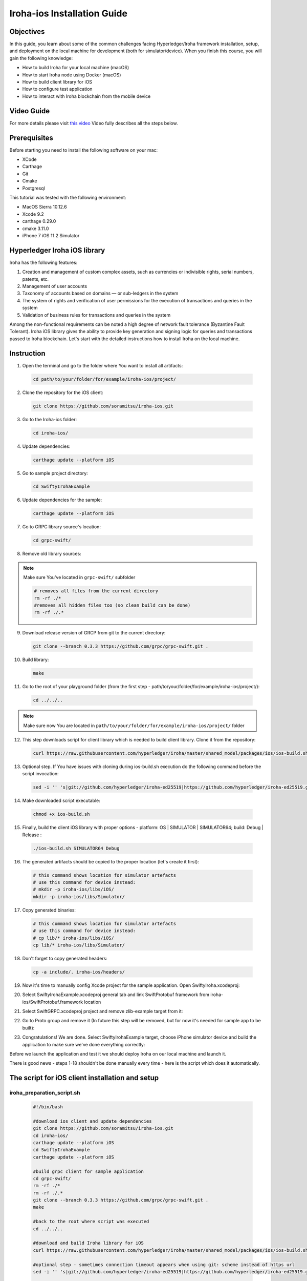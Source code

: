 Iroha-ios Installation Guide
----------------------------

Objectives
^^^^^^^^^^

In this guide, you learn about some of the common challenges facing Hyperledger/Iroha framework installation, setup, and deployment on the local machine for development (both for simulator/device).
When you finish this course, you will gain the following knowledge:

-	How to build Iroha for your local machine (macOS)
-	How to start Iroha node using Docker (macOS)
-	How to build client library for iOS
-	How to configure test application
-	How to interact with Iroha blockchain from the mobile device

Video Guide
^^^^^^^^^^^

For more details please visit  `this video <https://www.youtube.com/watch?v=sjuK3I1I080&feature=youtu.be>`_
Video fully describes all the steps below.

Prerequisites
^^^^^^^^^^^^^

Before starting you need to install the following software on your mac:

-	XCode
-	Carthage
-	Git
-	Cmake
-	Postgresql

This tutorial was tested with the following environment:

-	MacOS Sierra 10.12.6
-	Xcode 9.2
-	carthage 0.29.0
-	cmake 3.11.0
-	iPhone 7 iOS 11.2 Simulator
 
Hyperledger Iroha iOS library
^^^^^^^^^^^^^^^^^^^^^^^^^^^^^

Iroha has the following features:

1.	Creation and management of custom complex assets, such as currencies or indivisible rights, serial numbers, patents, etc.
2.	Management of user accounts
3.	Taxonomy of accounts based on domains — or sub-ledgers in the system
4.	The system of rights and verification of user permissions for the execution of transactions and queries in the system
5.	Validation of business rules for transactions and queries in the system

Among the non-functional requirements can be noted a high degree of network fault tolerance (Byzantine Fault Tolerant).
Iroha iOS library gives the ability to provide key generation and signing logic for queries and transactions passed to Iroha blockchain.
Let's start with the detailed instructions how to install Iroha on the local machine.


 
Instruction
^^^^^^^^^^^

1.	Open the terminal and go to the folder where You want to install all artifacts:

  .. code-block:: bash

      cd path/to/your/folder/for/example/iroha-ios/project/

2.	Clone the repository for the iOS client:

  .. code-block:: bash

      git clone https://github.com/soramitsu/iroha-ios.git

3.	Go to the Iroha-ios folder:

  .. code-block:: bash

      cd iroha-ios/

4.	Update dependencies:

  .. code-block:: bash

      carthage update --platform iOS

5.	Go to sample project directory:

  .. code-block:: bash

      cd SwiftyIrohaExample

6.	Update dependencies for the sample:

  .. code-block:: bash

      carthage update --platform iOS

7.	Go to GRPC library source's location:

  .. code-block:: bash

      cd grpc-swift/

8.	Remove old library sources:

.. note:: Make sure You've located in ``grpc-swift/`` subfolder

  .. code-block:: bash

      # removes all files from the current directory
      rm -rf ./*
      #removes all hidden files too (so clean build can be done)
      rm -rf ./.*
 
9.	Download release version of GRCP from git to the current directory:

  .. code-block:: bash

      git clone --branch 0.3.3 https://github.com/grpc/grpc-swift.git .

10.	Build library:

  .. code-block:: bash

      make

11.	Go to the root of your playground folder (from the first step - path/to/your/folder/for/example/iroha-ios/project/):

  .. code-block:: bash

      cd ../../..

.. note:: Make sure now You are located in ``path/to/your/folder/for/example/iroha-ios/project/`` folder

12.	This step downloads script for client library which is needed to build client library. Clone it from the repository:

  .. code-block:: bash

      curl https://raw.githubusercontent.com/hyperledger/iroha/master/shared_model/packages/ios/ios-build.sh > ios-build.sh

13.	Optional step. If You have issues with cloning during ios-build.sh execution do the following command before the script invocation:

  .. code-block:: bash

      sed -i '' 's|git://github.com/hyperledger/iroha-ed25519|https://github.com/hyperledger/iroha-ed25519.git|g' ios-build.sh

14.	Make downloaded script executable:

  .. code-block:: bash

      chmod +x ios-build.sh

15.	Finally, build the client iOS library with proper options - platform: OS | SIMULATOR | SIMULATOR64; build: Debug | Release :

  .. code-block:: bash

      ./ios-build.sh SIMULATOR64 Debug

16.	The generated artifacts should be copied to the proper location (let's create it first):

  .. code-block:: bash

      # this command shows location for simulator artefacts
      # use this command for device instead:
      # mkdir -p iroha-ios/libs/iOS/
      mkdir -p iroha-ios/libs/Simulator/
 
17.	Copy generated binaries:

  .. code-block:: bash

      # this command shows location for simulator artefacts
      # use this command for device instead:
      # cp lib/* iroha-ios/libs/iOS/
      cp lib/* iroha-ios/libs/Simulator/

18.	Don't forget to copy generated headers:

  .. code-block:: bash

      cp -a include/. iroha-ios/headers/

19.	Now it's time to manually config Xcode project for the sample application. Open SwiftyIroha.xcodeproj:

.. image:: https://github.com/hyperledger/iroha/raw/develop/docs/image_assets/iroha_swift_guide/iroha_swift_guide_001.png
 
20.	Select SwiftyIrohaExample.xcodeproj general tab and link SwiftProtobuf framework from iroha-ios/SwiftProtobuf.framework location

.. image:: https://github.com/hyperledger/iroha/raw/develop/docs/image_assets/iroha_swift_guide/iroha_swift_guide_002.png

21.	Select SwiftGRPC.xcodeproj project and remove zlib-example target from it:

.. image:: https://github.com/hyperledger/iroha/raw/develop/docs/image_assets/iroha_swift_guide/iroha_swift_guide_003.png
 
22.	Go to Proto group and remove it (In future this step will be removed, but for now it's needed for sample app to be built):

.. image:: https://github.com/hyperledger/iroha/raw/develop/docs/image_assets/iroha_swift_guide/iroha_swift_guide_004.png

23.	Congratulations! We are done. Select SwiftyIrohaExample target, choose iPhone simulator device and build the application to make sure we've done everything correctly:

.. image:: https://github.com/hyperledger/iroha/raw/develop/docs/image_assets/iroha_swift_guide/iroha_swift_guide_005.png

Before we launch the application and test it we should deploy Iroha on our local machine and launch it.

There is good news - steps 1-18 shouldn't be done manually every time - here is the script which does it automatically.

The script for iOS client installation and setup
^^^^^^^^^^^^^^^^^^^^^^^^^^^^^^^^^^^^^^^^^^^^^^^^

iroha_preparation_script.sh
"""""""""""""""""""""""""""

  .. code-block:: bash

    #!/bin/bash

    #download ios client and update dependencies
    git clone https://github.com/soramitsu/iroha-ios.git
    cd iroha-ios/
    carthage update --platform iOS
    cd SwiftyIrohaExample
    carthage update --platform iOS

    #build grpc client for sample application
    cd grpc-swift/
    rm -rf ./*
    rm -rf ./.*
    git clone --branch 0.3.3 https://github.com/grpc/grpc-swift.git .
    make

    #back to the root where script was executed
    cd ../../..

    #download and build Iroha library for iOS
    curl https://raw.githubusercontent.com/hyperledger/iroha/master/shared_model/packages/ios/ios-build.sh > ios-build.sh

    #optional step - sometimes connection timeout appears when using git: scheme instead of https url
    sed -i '' 's|git://github.com/hyperledger/iroha-ed25519|https://github.com/hyperledger/iroha-ed25519.git|g' ios-build.sh

    #build library
    chmod +x ios-build.sh
    ./ios-build.sh SIMULATOR64 Debug

    #place artefacts to proper sample's locations

    # this command shows location for simulator artefacts
    # use this command for device instead:
    # mkdir -p iroha-ios/libs/iOS/
    mkdir -p iroha-ios/libs/Simulator/

    # this command shows location for simulator artefacts
    # use this command for device instead:
    # cp lib/* iroha-ios/libs/iOS/
    cp lib/* iroha-ios/libs/Simulator/
    cp -a include/. iroha-ios/headers/


Starting Iroha Node
^^^^^^^^^^^^^^^^^^^

To operate, Iroha requires a  PostgreSQL database. Let’s start with creating a Docker network, so containers for Postgres and Iroha can run on the same virtual network and successfully communicate. In this guide we will call it  iroha-network, but you can use any name. In your terminal write following command:

docker network create iroha-network

Starting PostgreSQL Container
^^^^^^^^^^^^^^^^^^^^^^^^^^^^^

Now we need to run  PostgreSQL in a container, attach it to the network you have created before, and expose ports for communication:

  .. code-block:: bash

      docker run --name some-postgres \
      -e POSTGRES_USER=postgres \
      -e POSTGRES_PASSWORD=mysecretpassword \
      -p 5432:5432 \
      --network=iroha-network \
      -d postgres:9.5

.. note:: If you already have Postgres running on a host system on defaultport(5432), then you should pick another free port that will be occupied. For example, 5433:  ``-p 5433:5432 \``

Creating Blockstore
^^^^^^^^^^^^^^^^^^^

Before we run Iroha container, we should create persistent volume to store files, storing blocks for the chain. It is done via the following command:

  .. code-block:: bash

      docker volume create blockstore
 
Configuring Iroha Network
^^^^^^^^^^^^^^^^^^^^^^^^^

.. note:: To keep things simple, in this guide we will create a network containing only one node.

Now we need to configure our Iroha network. This includes creating a configuration file, generating keypairs for a users, writing a list of peers and creating a genesis block. However, we have prepared an example configuration for this guide, so you can start playing with Iroha faster. In order to get those files, you need to clone the  Iroha repository from Github.

  .. code-block:: bash

      git clone -b develop https://github.com/hyperledger/iroha --depth=1

We don't need to perform this since we've already downloaded Iroha when we were building client libraries.


Starting Iroha Container
^^^^^^^^^^^^^^^^^^^^^^^^

.. note:: Make sure now You are located in ``path/to/your/folder/for/example/iroha-ios/project/`` folder
          docker run function uses relative path:
          ``iroha/example``
          so we need to be at the root where Iroha folder is located

We are ready to launch our Iroha container. Let’s do it with the following command

  .. code-block:: bash

      docker run -it --name iroha \
      -p 50051:50051 \
      -v $(pwd)/iroha/example:/opt/iroha_data \
      -v blockstore:/tmp/block_store \
      --network=iroha-network \
      --entrypoint=/bin/bash \
      hyperledger/iroha-docker:develop

 
Let’s look in detail what this command does:

-	docker run -it --name iroha \ attaches you to docker container called iroha
-	with $(pwd)/iroha/example:/opt/iroha_data \ we add a folder containing our prepared configuration to a docker container into /opt/iroha_data.
-	-v blockstore:/tmp/block_store \ adds a persistent block storage which we created before to a container, so our blocks won’t be lost after we stop the container
-	--network=iroha-network \ adds our container to previously created iroha-network, so Iroha and Postgres could see each other.
-	--entrypoint=/bin/bash \ Because hyperledger/iroha-docker has the custom script which runs after starting the container, we want to override it so we can start Iroha Daemon manually.
-	hyperledger/iroha-docker:develop is the image which has the develop branch.

Launching Iroha Daemon
^^^^^^^^^^^^^^^^^^^^^^

Now you are in the interactive shell of Iroha’s container. To actually run Iroha, we need to launch Iroha daemon –  irohad.

  .. code-block:: bash

      irohad --config config.docker --genesis_block genesis.block --keypair_name node0

Here is complete output which means that we are successfully running Iroha node:

.. image:: https://github.com/hyperledger/iroha/raw/develop/docs/image_assets/iroha_swift_guide/iroha_swift_guide_006.png

Now it's time to switch back toSwiftyIrohaSampleapplication and launch it on the simulator. Open Xcode project, select proper sample target and run.
The sample will send test transaction to our node and query the result from blockchain. Successful operations will look similar to this Xcode console output:

.. image:: https://github.com/hyperledger/iroha/raw/develop/docs/image_assets/iroha_swift_guide/iroha_swift_guide_007.png

The output from Iroha terminal window (where the node is running):

.. image:: https://github.com/hyperledger/iroha/raw/develop/docs/image_assets/iroha_swift_guide/iroha_swift_guide_008.png

Great! We've sent our transaction to blockchain and verified that it's appeared.
 
The script for Iroha node deployment
^^^^^^^^^^^^^^^^^^^^^^^^^^^^^^^^^^^^

iroha_preparation_script.sh
"""""""""""""""""""""""""""

  .. code-block:: bash

      #!/bin/bash
      IROHA_CONTAINER='iroha'
      POSTGRESS_CONTAINER='some-postgres'
      IROHA_NETWORK='iroha-network'

      #fresh install
      docker container kill $IROHA_CONTAINER
      docker container kill $POSTGRESS_CONTAINER
      docker container rm $IROHA_CONTAINER
      docker container rm $POSTGRESS_CONTAINER
      docker network rm $IROHA_NETWORK

      docker network create $IROHA_NETWORK

      docker run --name $POSTGRESS_CONTAINER \
      -e POSTGRES_USER=postgres \
      -e POSTGRES_PASSWORD=mysecretpassword \
      -p 5432:5432 \
      --network=$IROHA_NETWORK \
      -d postgres:9.5

      docker volume create blockstore

      docker run -it --name $IROHA_CONTAINER \
      -p 50051:50051 \
      -v $(pwd)/iroha/example:/opt/iroha_data \
      -v blockstore:/tmp/block_store \
      --network=$IROHA_NETWORK \
      --entrypoint=/bin/bash \
      hyperledger/iroha-docker:develop

Note
Please keep in mind that irohad daemon still should be launched manually via
irohad --config config.docker --genesis_block genesis.block --keypair_name node0

 
Conclusion
^^^^^^^^^^

Iroha framework is lightweight toolchain which gives common functions to operate with permissioned blockchains.
The main advantage over traditional blockchain frameworks - mobile client operates with blockchain directly without an intermediate node
which means that we are removing middleman between the ledger and mobile device.

